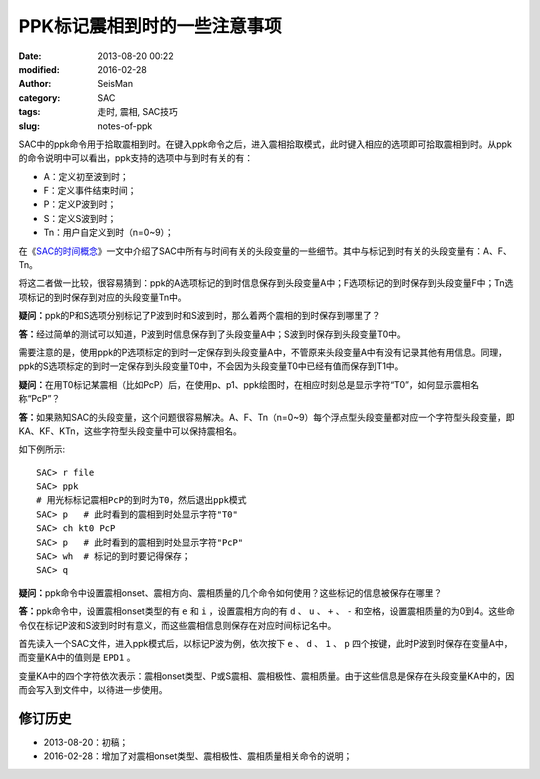 PPK标记震相到时的一些注意事项
##############################

:date: 2013-08-20 00:22
:modified: 2016-02-28
:author: SeisMan
:category: SAC
:tags: 走时, 震相, SAC技巧
:slug: notes-of-ppk

SAC中的ppk命令用于拾取震相到时。在键入ppk命令之后，进入震相拾取模式，此时键入相应的选项即可拾取震相到时。从ppk的命令说明中可以看出，ppk支持的选项中与到时有关的有：

-  A：定义初至波到时；
-  F：定义事件结束时间；
-  P：定义P波到时；
-  S：定义S波到时；
-  Tn：用户自定义到时（n=0~9）；

在《\ `SAC的时间概念 <{filename}/SAC/2013-08-04_timing-of-sac.rst>`_\ 》一文中介绍了SAC中所有与时间有关的头段变量的一些细节。其中与标记到时有关的头段变量有：A、F、Tn。

将这二者做一比较，很容易猜到：ppk的A选项标记的到时信息保存到头段变量A中；F选项标记的到时保存到头段变量F中；Tn选项标记的到时保存到对应的头段变量Tn中。

**疑问：**\ ppk的P和S选项分别标记了P波到时和S波到时，那么着两个震相的到时保存到哪里了？

**答：**\ 经过简单的测试可以知道，P波到时信息保存到了头段变量A中；S波到时保存到头段变量T0中。

需要注意的是，使用ppk的P选项标定的到时一定保存到头段变量A中，不管原来头段变量A中有没有记录其他有用信息。同理，ppk的S选项标定的到时一定保存到头段变量T0中，不会因为头段变量T0中已经有值而保存到T1中。

**疑问：**\ 在用T0标记某震相（比如PcP）后，在使用p、p1、ppk绘图时，在相应时刻总是显示字符“T0”，如何显示震相名称“PcP”？

**答：**\ 如果熟知SAC的头段变量，这个问题很容易解决。A、F、Tn（n=0~9）每个浮点型头段变量都对应一个字符型头段变量，即KA、KF、KTn，这些字符型头段变量中可以保持震相名。

如下例所示::

    SAC> r file
    SAC> ppk
    # 用光标标记震相PcP的到时为T0，然后退出ppk模式
    SAC> p   # 此时看到的震相到时处显示字符"T0"
    SAC> ch kt0 PcP
    SAC> p   # 此时看到的震相到时处显示字符"PcP"
    SAC> wh  # 标记的到时要记得保存；
    SAC> q

**疑问：**\ ppk命令中设置震相onset、震相方向、震相质量的几个命令如何使用？这些标记的信息被保存在哪里？

**答：**\ ppk命令中，设置震相onset类型的有 ``e`` 和 ``i`` ，设置震相方向的有 ``d`` 、 ``u`` 、 ``+`` 、 ``-`` 和空格，设置震相质量的为0到4。这些命令仅在标记P波和S波到时时有意义，而这些震相信息则保存在对应时间标记名中。

首先读入一个SAC文件，进入ppk模式后，以标记P波为例，依次按下 ``e`` 、 ``d`` 、 ``1`` 、 ``p`` 四个按键，此时P波到时保存在变量A中，而变量KA中的值则是 ``EPD1`` 。

变量KA中的四个字符依次表示：震相onset类型、P或S震相、震相极性、震相质量。由于这些信息是保存在头段变量KA中的，因而会写入到文件中，以待进一步使用。

修订历史
========

- 2013-08-20：初稿；
- 2016-02-28：增加了对震相onset类型、震相极性、震相质量相关命令的说明；
